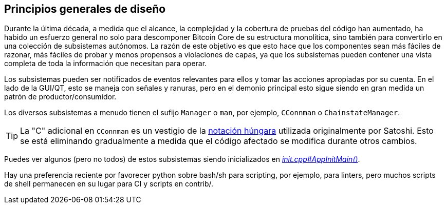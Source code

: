 :page-title: Principios generales de diseño
:page-nav_order: 10
:page-parent: Arquitectura
== Principios generales de diseño

Durante la última década, a medida que el alcance, la complejidad y la cobertura de pruebas del código han aumentado, ha habido un esfuerzo general no solo para descomponer Bitcoin Core de su estructura monolítica, sino también para convertirlo en una colección de subsistemas autónomos.
La razón de este objetivo es que esto hace que los componentes sean más fáciles de razonar, más fáciles de probar y menos propensos a violaciones de capas, ya que los subsistemas pueden contener una vista completa de toda la información que necesitan para operar.

Los subsistemas pueden ser notificados de eventos relevantes para ellos y tomar las acciones apropiadas por su cuenta.
En el lado de la GUI/QT, esto se maneja con señales y ranuras, pero en el demonio principal esto sigue siendo en gran medida un patrón de productor/consumidor.

Los diversos subsistemas a menudo tienen el sufijo `Manager` o `man`, por ejemplo, `CConnman` o `ChainstateManager`.

TIP: La "C" adicional en `CConnman` es un vestigio de la https://en.wikipedia.org/wiki/Hungarian_notation[notación húngara^] utilizada originalmente por Satoshi.
Esto se está eliminando gradualmente a medida que el código afectado se modifica durante otros cambios.

Puedes ver algunos (pero no todos) de estos subsistemas siendo inicializados en https://github.com/bitcoin/bitcoin/blob/v23.0/src/init.cpp#L1113[_init.cpp#AppInitMain()_^].

Hay una preferencia reciente por favorecer python sobre bash/sh para scripting, por ejemplo, para linters, pero muchos scripts de shell permanecen en su lugar para CI y scripts en contrib/.
